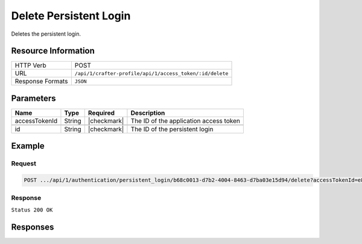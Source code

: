 .. .. include:: /includes/unicode-checkmark.rst

.. _crafter-profile-api-authentication-persistent_login-delete:

=======================
Delete Persistent Login
=======================

Deletes the persistent login.

--------------------
Resource Information
--------------------

+----------------------------+-------------------------------------------------------------------+
|| HTTP Verb                 || POST                                                             |
+----------------------------+-------------------------------------------------------------------+
|| URL                       || ``/api/1/crafter-profile/api/1/access_token/:id/delete``         |
+----------------------------+-------------------------------------------------------------------+
|| Response Formats          || ``JSON``                                                         |
+----------------------------+-------------------------------------------------------------------+

----------
Parameters
----------

+-------------------------+-------------+---------------+-----------------------------------------+
|| Name                   || Type       || Required     || Description                            |
+=========================+=============+===============+=========================================+
|| accessTokenId          || String     || |checkmark|  || The ID of the application access token |
+-------------------------+-------------+---------------+-----------------------------------------+
+-------------------------+-------------+---------------+-----------------------------------------+
|| id                     || String     || |checkmark|  || The ID of the persistent login         |
+-------------------------+-------------+---------------+-----------------------------------------+

-------
Example
-------

^^^^^^^
Request
^^^^^^^

.. code-block:: none

  POST .../api/1/authentication/persistent_login/b68c0013-d7b2-4004-8463-d7ba03e15d94/delete?accessTokenId=e8f5170c-877b-416f-b70f-4b09772f8e2d

^^^^^^^^
Response
^^^^^^^^

``Status 200 OK``

---------
Responses
---------

+---------+----------------------------------------------------+--------------------------------------------------------------------------------------------------------------------------------------------------------------------+
|| Status || Location                                          || Response Body                                                                                                                                                     |
+=========+=================================+====================================================================================================================================================================+
|| 200    || ``.../authentication/persistent_login/:id/delete``|| See example above.                                                                                                                                                |
+---------+----------------------------------------------------+--------------------------------------------------------------------------------------------------------------------------------------------------------------------+
|| 500    ||                                                   || ``{ "message" : "Internal server error" }``                                                                                                                       |
+---------+----------------------------------------------------+--------------------------------------------------------------------------------------------------------------------------------------------------------------------+
